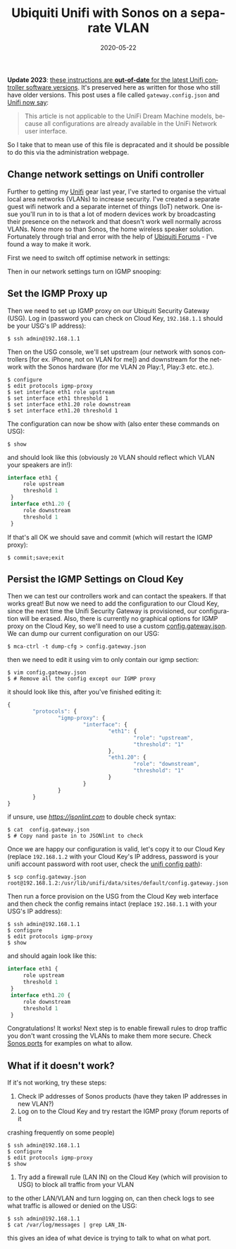 #+DATE: 2020-05-22
#+slug: ubnt-sonos
#+IMAGE: /img/20/ubntsonos.png
#+TAGS[]: networking homenet
#+TITLE: Ubiquiti Unifi with Sonos on a separate VLAN
#+LANGUAGE: en

*Update 2023*: _these instructions are *out-of-date* for the latest Unifi controller software versions_. It's preserved here as written for those who still have older versions. This post uses a file called =gateway.config.json= and [[https://help.ui.com/hc/en-us/articles/215458888-UniFi-USG-Advanced-Configuration-Using-config-gateway-json][Unifi now say]]:

#+BEGIN_QUOTE
This article is not applicable to the UniFi Dream Machine models, because all configurations are already available in the UniFi Network user interface.
#+END_QUOTE

So I take that to mean use of this file is depracated and it should be possible to do this via the administration webpage.

** Change network settings on Unifi controller 
#+TOC: headlines 2
Further to getting my [[/ubnt][Unifi]] gear last year, I've started to organise 
the virtual local area networks (VLANs) to increase security. I've created a 
separate guest wifi network and a separate internet of things (IoT) network. 
One issue you'll run in to is that a lot of modern devices work by broadcasting 
their presence on the network and that doesn't work well normally across VLANs. 
None more so than Sonos, the home wireless speaker solution. Fortunately through 
trial and error with the help of [[https://community.ui.com/questions/Configure-Sonos-across-subnets-on-USG/a758382b-72e4-446b-90cc-ea353482ff1a][Ubiquiti Forums]] - I've found a way to make it 
work.


First we need to switch off optimise network in settings:
#+ATTR_HTML: :alt Optimize Network settings
[[file:/img/20/optimize.png]]


Then in our network settings turn on IGMP snooping:
#+ATTR_HTML: :alt IGMP Snooping Setting :width 660
[[file:/img/20/igmpsnoop.png]]

** Set the IGMP Proxy up

Then we need to set up IGMP proxy on our Ubiquiti Security Gateway (USG). 
Log in (password you can check on Cloud Key, ~192.168.1.1~ should be your USG's IP 
address):
#+BEGIN_SRC shell
$ ssh admin@192.168.1.1
#+END_SRC

Then on the USG console, we'll set upstream (our network with sonos controllers 
[for ex. iPhone, not on VLAN for me]) and downstream for the network with the Sonos hardware 
(for me VLAN ~20~ Play:1, Play:3 etc. etc.).
#+BEGIN_SRC shell
$ configure
$ edit protocols igmp-proxy
$ set interface eth1 role upstream
$ set interface eth1 threshold 1
$ set interface eth1.20 role downstream
$ set interface eth1.20 threshold 1
#+END_SRC

The configuration can now be show with (also enter these commands on USG):
#+BEGIN_SRC shell
$ show
#+END_SRC

and should look like this (obviously ~20~ VLAN should reflect which VLAN your speakers 
are in!):
#+BEGIN_SRC js
interface eth1 {
     role upstream
     threshold 1
 }
 interface eth1.20 {
     role downstream
     threshold 1
 }
#+END_SRC

If that's all OK we should save and commit (which will restart the IGMP proxy):
#+BEGIN_SRC shell
$ commit;save;exit
#+END_SRC

** Persist the IGMP Settings on Cloud Key
Then we can test our controllers work and can contact the speakers. If that works 
great! But now we need to add the configuration to our Cloud Key, since the next 
time the Unifi Security Gateway is provisioned, our configuration will be erased. 
Also, there is currently no graphical options for IGMP proxy on the Cloud Key, so 
we'll need to use a custom [[https://help.ui.com/hc/en-us/articles/215458888-UniFi-USG-Advanced-Configuration-Using-config-gateway-json][config.gateway.json]]. We can dump our current configuration 
on our USG:
#+BEGIN_SRC shell
$ mca-ctrl -t dump-cfg > config.gateway.json
#+END_SRC

then we need to edit it using vim to only contain our igmp section:
#+BEGIN_SRC shell
$ vim config.gateway.json
$ # Remove all the config except our IGMP proxy
#+END_SRC

it should look like this, after you've finished editing it:
#+BEGIN_SRC js
{
        "protocols": {
                "igmp-proxy": {
                        "interface": {
                                "eth1": {
                                        "role": "upstream",
                                        "threshold": "1"
                                },
                                "eth1.20": {
                                        "role": "downstream",
                                        "threshold": "1"
                                }
                        }
                }
        }
}

#+END_SRC

if unsure, use [[jsonlint.com][https://jsonlint.com]] to double check syntax:
#+BEGIN_SRC shell
$ cat  config.gateway.json
$ # Copy nand paste in to JSONlint to check
#+END_SRC

Once we are happy our configuration is valid, let's copy it to our Cloud Key 
(replace ~192.168.1.2~ with your Cloud Key's IP address, password is your unifi 
account password with root user, check the [[https://help.ui.com/hc/en-us/articles/115004872967][unifi config path]]):
#+BEGIN_SRC shell
$ scp config.gateway.json root@192.168.1.2:/usr/lib/unifi/data/sites/default/config.gateway.json
#+END_SRC

Then run a force provision on the USG from the Cloud Key web interface and then 
check the config remains intact (replace ~192.168.1.1~ with your USG's IP address):
#+BEGIN_SRC shell
$ ssh admin@192.168.1.1
$ configure
$ edit protocols igmp-proxy
$ show
#+END_SRC

and should again look like this:
#+BEGIN_SRC js
interface eth1 {
     role upstream
     threshold 1
 }
 interface eth1.20 {
     role downstream
     threshold 1
 }
#+END_SRC

Congratulations! It works! Next step is to enable firewall rules to drop traffic you don't 
want crossing the VLANs to make them more secure. Check [[https://support.sonos.com/s/article/688?language=en_US][Sonos ports]] for examples on 
what to allow.

** What if it doesn't work?

If it's not working, try these steps:
1. Check IP addresses of Sonos products (have they taken IP addresses in new VLAN?)
2. Log on to the Cloud Key and try restart the IGMP proxy (forum reports of it 
crashing frequently on some people)
#+BEGIN_SRC shell
$ ssh admin@192.168.1.1
$ configure
$ edit protocols igmp-proxy
$ show
#+END_SRC
3. Try add a firewall rule (LAN IN) on the Cloud Key (which will provision to USG) to block all traffic from your VLAN 
to the other LAN/VLAN and turn logging on, can then check logs to see what traffic is 
allowed or denied on the USG:
#+BEGIN_SRC shell
$ ssh admin@192.168.1.1
$ cat /var/log/messages | grep LAN_IN-
#+END_SRC
this gives an idea of what device is trying to talk to what on what port.
